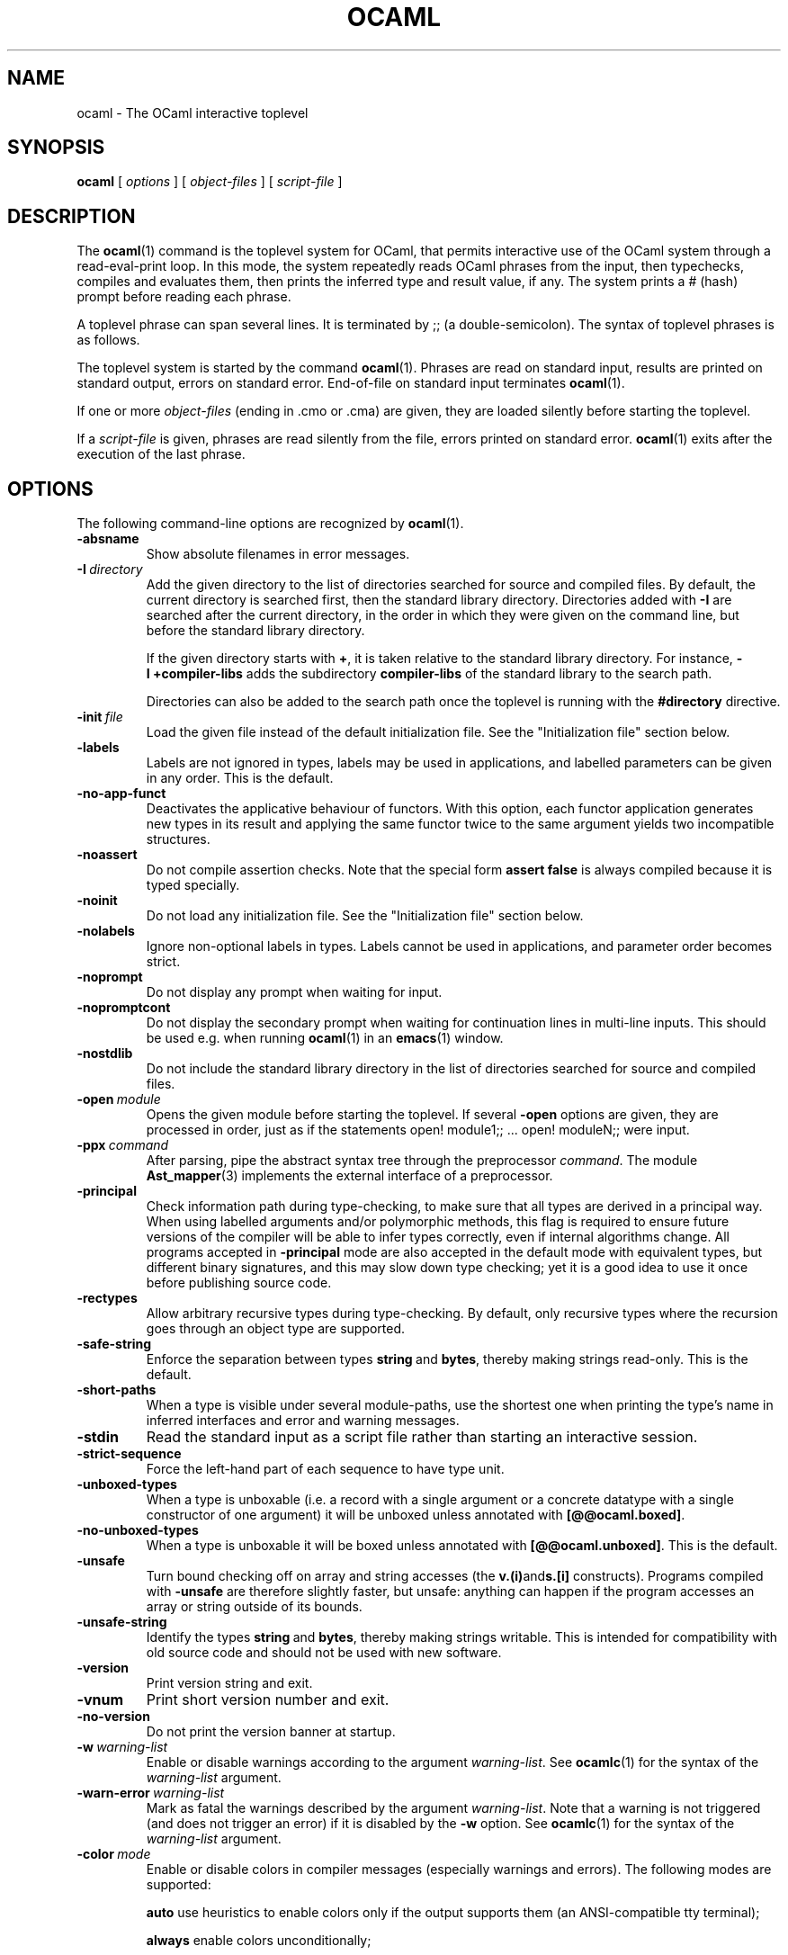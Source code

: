 .\"**************************************************************************
.\"*                                                                        *
.\"*                                 OCaml                                  *
.\"*                                                                        *
.\"*             Xavier Leroy, projet Cristal, INRIA Rocquencourt           *
.\"*                                                                        *
.\"*   Copyright 1996 Institut National de Recherche en Informatique et     *
.\"*     en Automatique.                                                    *
.\"*                                                                        *
.\"*   All rights reserved.  This file is distributed under the terms of    *
.\"*   the GNU Lesser General Public License version 2.1, with the          *
.\"*   special exception on linking described in the file LICENSE.          *
.\"*                                                                        *
.\"**************************************************************************
.\"
.TH OCAML 1

.SH NAME
ocaml \- The OCaml interactive toplevel

.SH SYNOPSIS
.B ocaml
[
.I options
]
[
.I object-files
]
[
.I script-file
]
.SH DESCRIPTION

The
.BR ocaml (1)
command is the toplevel system for OCaml,
that permits interactive use of the OCaml system through a
read-eval-print loop. In this mode, the system repeatedly reads OCaml
phrases from the input, then typechecks, compiles and evaluates
them, then prints the inferred type and result value, if any. The
system prints a # (hash) prompt before reading each phrase.

A toplevel phrase can span several lines. It is terminated by ;; (a
double-semicolon). The syntax of toplevel phrases is as follows.

The toplevel system is started by the command
.BR ocaml (1).
Phrases are read on standard input, results are printed on standard
output, errors on standard error. End-of-file on standard input
terminates
.BR ocaml (1).

If one or more
.I object-files
(ending in .cmo or .cma) are given, they are loaded silently before
starting the toplevel.

If a
.I script-file
is given, phrases are read silently from the file, errors printed on
standard error.
.BR ocaml (1)
exits after the execution of the last phrase.

.SH OPTIONS

The following command-line options are recognized by
.BR ocaml (1).
.TP
.B \-absname
Show absolute filenames in error messages.
.TP
.BI \-I \ directory
Add the given directory to the list of directories searched for
source and compiled files. By default, the current directory is
searched first, then the standard library directory. Directories added
with
.B \-I
are searched after the current directory, in the order in which they
were given on the command line, but before the standard library
directory.
.IP
If the given directory starts with
.BR + ,
it is taken relative to the
standard library directory. For instance,
.B \-I\ +compiler-libs
adds the subdirectory
.B compiler-libs
of the standard library to the search path.
.IP
Directories can also be added to the search path once the toplevel
is running with the
.B #directory
directive.
.TP
.BI \-init \ file
Load the given file instead of the default initialization file.
See the "Initialization file" section below.
.TP
.B \-labels
Labels are not ignored in types, labels may be used in applications,
and labelled parameters can be given in any order.  This is the default.
.TP
.B \-no\-app\-funct
Deactivates the applicative behaviour of functors. With this option,
each functor application generates new types in its result and
applying the same functor twice to the same argument yields two
incompatible structures.
.TP
.B \-noassert
Do not compile assertion checks.  Note that the special form
.B assert\ false
is always compiled because it is typed specially.
.TP
.B \-noinit
Do not load any initialization file.
See the "Initialization file" section below.
.TP
.B \-nolabels
Ignore non-optional labels in types. Labels cannot be used in
applications, and parameter order becomes strict.
.TP
.B \-noprompt
Do not display any prompt when waiting for input.
.TP
.B \-nopromptcont
Do not display the secondary prompt when waiting for continuation lines in
multi-line inputs.  This should be used e.g. when running
.BR ocaml (1)
in an
.BR emacs (1)
window.
.TP
.B \-nostdlib
Do not include the standard library directory in the list of
directories searched for source and compiled files.
.TP
.BI \-open \ module
Opens the given module before starting the toplevel. If several
.B \-open
options are given, they are processed in order, just as if
the statements open! module1;; ... open! moduleN;; were input.
.TP
.BI \-ppx \ command
After parsing, pipe the abstract syntax tree through the preprocessor
.IR command .
The module
.BR Ast_mapper (3)
implements the external interface of a preprocessor.
.TP
.B \-principal
Check information path during type-checking, to make sure that all
types are derived in a principal way.  When using labelled arguments
and/or polymorphic methods, this flag is required to ensure future
versions of the compiler will be able to infer types correctly, even
if internal algorithms change.
All programs accepted in
.B \-principal
mode are also accepted in the
default mode with equivalent types, but different binary signatures,
and this may slow down type checking; yet it is a good idea to
use it once before publishing source code.
.TP
.B \-rectypes
Allow arbitrary recursive types during type-checking.  By default,
only recursive types where the recursion goes through an object type
are supported.
.TP
.B \-safe\-string
Enforce the separation between types
.BR string \ and\  bytes ,
thereby making strings read-only. This is the default.
.TP
.B \-short\-paths
When a type is visible under several module-paths, use the shortest
one when printing the type's name in inferred interfaces and error and
warning messages.
.TP
.B \-stdin
Read the standard input as a script file rather than starting an
interactive session.
.TP
.B \-strict\-sequence
Force the left-hand part of each sequence to have type unit.
.TP
.B \-unboxed\-types
When a type is unboxable (i.e. a record with a single argument or a
concrete datatype with a single constructor of one argument) it will
be unboxed unless annotated with
.BR [@@ocaml.boxed] .
.TP
.B \-no-unboxed\-types
When a type is unboxable  it will be boxed unless annotated with
.BR [@@ocaml.unboxed] .
This is the default.
.TP
.B \-unsafe
Turn bound checking off on array and string accesses (the
.BR v.(i) and s.[i]
constructs). Programs compiled with
.B \-unsafe
are therefore slightly faster, but unsafe: anything can happen if the program
accesses an array or string outside of its bounds.
.TP
.B \-unsafe\-string
Identify the types
.BR string \ and\  bytes ,
thereby making strings writable.
This is intended for compatibility with old source code and should not
be used with new software.
.TP
.B \-version
Print version string and exit.
.TP
.B \-vnum
Print short version number and exit.
.TP
.B \-no\-version
Do not print the version banner at startup.
.TP
.BI \-w \ warning\-list
Enable or disable warnings according to the argument
.IR warning-list .
See
.BR ocamlc (1)
for the syntax of the
.I warning\-list
argument.
.TP
.BI \-warn\-error \ warning\-list
Mark as fatal the warnings described by the argument
.IR warning\-list .
Note that a warning is not triggered (and does not trigger an error) if
it is disabled by the
.B \-w
option.  See
.BR ocamlc (1)
for the syntax of the
.I warning\-list
argument.
.TP
.BI \-color \ mode
Enable or disable colors in compiler messages (especially warnings and errors).
The following modes are supported:

.B auto
use heuristics to enable colors only if the output supports them (an
ANSI-compatible tty terminal);

.B always
enable colors unconditionally;

.B never
disable color output.

The environment variable "OCAML_COLOR" is considered if \-color is not
provided. Its values are auto/always/never as above.

If \-color is not provided, "OCAML_COLOR" is not set and the environment
variable "NO_COLOR" is set, then color output is disabled. Otherwise,
the default setting is
.B auto,
and the current heuristic
checks that the "TERM" environment variable exists and is
not empty or "dumb", and that isatty(stderr) holds.

.TP
.BI \-error\-style \ mode
Control the way error messages and warnings are printed.
The following modes are supported:

.B short
only print the error and its location;

.B contextual
like "short", but also display the source code snippet corresponding
to the location of the error.

The default setting is
.B contextual.

The environment variable "OCAML_ERROR_STYLE" is considered if
\-error\-style is not provided. Its values are short/contextual as
above.

.TP
.B \-warn\-help
Show the description of all available warning numbers.
.TP
.BI \- \ file
Use
.I file
as a script file name, even when it starts with a hyphen (-).
.TP
.BR \-help \ or \ \-\-help
Display a short usage summary and exit.

.SH INITIALIZATION FILE

When
.BR ocaml (1)
is invoked, it will read phrases from an initialization file before
giving control to the user. The default file is
.B .ocamlinit
in the current directory if it exists, otherwise
.B XDG_CONFIG_HOME/ocaml/init.ml
according to the XDG base directory specification lookup if it exists (on
Windows this is skipped), otherwise
.B .ocamlinit
in the user's home directory (
.B HOME
variable).
You can specify a different initialization file
by using the
.BI \-init \ file
option, and disable initialization files by using the
.B \-noinit
option.

Note that you can also use the
.B #use
directive to read phrases from a file.

.SH ENVIRONMENT VARIABLES
.TP
.B OCAMLTOP_UTF_8
When printing string values, non-ascii bytes (>0x7E) are printed as
decimal escape sequence if
.B OCAMLTOP_UTF_8
is set to false. Otherwise they are printed unescaped.
.TP
.B TERM
When printing error messages, the toplevel system
attempts to underline visually the location of the error. It
consults the TERM variable to determines the type of output terminal
and look up its capabilities in the terminal database.
.TP
.B XDG_CONFIG_HOME HOME
.B .ocamlinit
lookup procedure (see above).
.SH SEE ALSO
.BR ocamlc (1), \ ocamlopt (1), \ ocamlrun (1).
.br
.IR The\ OCaml\ user's\ manual ,
chapter "The toplevel system".

